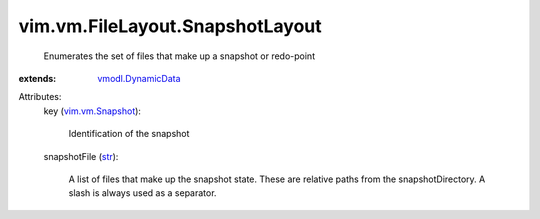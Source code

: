 .. _str: https://docs.python.org/2/library/stdtypes.html

.. _vim.vm.Snapshot: ../../../vim/vm/Snapshot.rst

.. _vmodl.DynamicData: ../../../vmodl/DynamicData.rst


vim.vm.FileLayout.SnapshotLayout
================================
  Enumerates the set of files that make up a snapshot or redo-point
:extends: vmodl.DynamicData_

Attributes:
    key (`vim.vm.Snapshot`_):

       Identification of the snapshot
    snapshotFile (`str`_):

       A list of files that make up the snapshot state. These are relative paths from the snapshotDirectory. A slash is always used as a separator.
